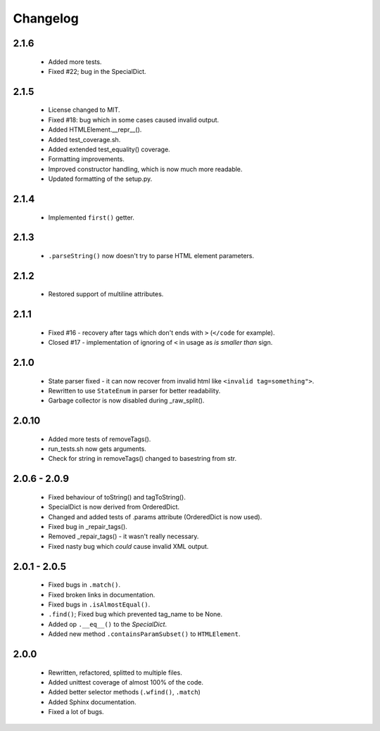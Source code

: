 Changelog
=========

2.1.6
-----
    - Added more tests.
    - Fixed #22; bug in the SpecialDict.

2.1.5
-----
    - License changed to MIT.
    - Fixed #18: bug which in some cases caused invalid output.

    - Added HTMLElement.__repr__().
    - Added test_coverage.sh.
    - Added extended test_equality() coverage.

    - Formatting improvements.
    - Improved constructor handling, which is now much more readable.
    - Updated formatting of the setup.py.

2.1.4
-----
    - Implemented ``first()`` getter.

2.1.3
-----
    - ``.parseString()`` now doesn't try to parse HTML element parameters.

2.1.2
-----
    - Restored support of multiline attributes.

2.1.1
-----
    - Fixed #16 - recovery after tags which don't ends with ``>`` (``</code`` for example).
    - Closed #17 - implementation of ignoring of ``<`` in usage as `is smaller than` sign.

2.1.0
-----
    - State parser fixed - it can now recover from invalid html like ``<invalid tag=something">``.
    - Rewritten to use ``StateEnum`` in parser for better readability.
    - Garbage collector is now disabled during _raw_split().

2.0.10
------
    - Added more tests of removeTags().
    - run_tests.sh now gets arguments.
    - Check for string in removeTags() changed to basestring from str.

2.0.6 - 2.0.9
-------------
    - Fixed behaviour of toString() and tagToString().
    - SpecialDict is now derived from OrderedDict.
    - Changed and added tests of .params attribute (OrderedDict is now used).
    - Fixed bug in _repair_tags().
    - Removed _repair_tags() - it wasn't really necessary.
    - Fixed nasty bug which *could* cause invalid XML output.

2.0.1 - 2.0.5
-------------
    - Fixed bugs in ``.match()``.
    - Fixed broken links in documentation.
    - Fixed bugs in ``.isAlmostEqual()``.
    - ``.find()``; Fixed bug which prevented tag_name to be None.
    - Added op ``.__eq__()`` to the `SpecialDict`.
    - Added new method ``.containsParamSubset()`` to ``HTMLElement``.

2.0.0
-----
    - Rewritten, refactored, splitted to multiple files.
    - Added unittest coverage of almost 100% of the code.
    - Added better selector methods (``.wfind()``, ``.match``)
    - Added Sphinx documentation.
    - Fixed a lot of bugs.
